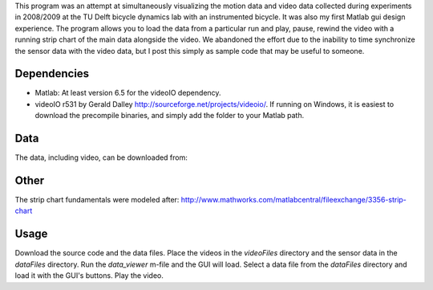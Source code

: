 This program was an attempt at simultaneously visualizing the motion data and
video data collected during experiments in 2008/2009 at the TU Delft bicycle
dynamics lab with an instrumented bicycle. It was also my first Matlab gui
design experience. The program allows you to load the data from a particular
run and play, pause, rewind the video with a running strip chart of the main
data alongside the video. We abandoned the effort due to the inability to time
synchronize the sensor data with the video data, but I post this simply as
sample code that may be useful to someone.

Dependencies
------------

- Matlab: At least version 6.5 for the videoIO dependency.
- videoIO r531 by Gerald Dalley http://sourceforge.net/projects/videoio/. If
  running on Windows, it is easiest to download the precompile binaries, and
  simply add the folder to your Matlab path.

Data
----

The data, including video, can be downloaded from:

Other
-----

The strip chart fundamentals were modeled after:
http://www.mathworks.com/matlabcentral/fileexchange/3356-strip-chart

Usage
-----

Download the source code and the data files. Place the videos in the
`videoFiles` directory and the sensor data in the `dataFiles` directory. Run
the `data_viewer` m-file and the GUI will load. Select a data file from the
`dataFiles` directory and load it with the GUI's buttons. Play the video.
